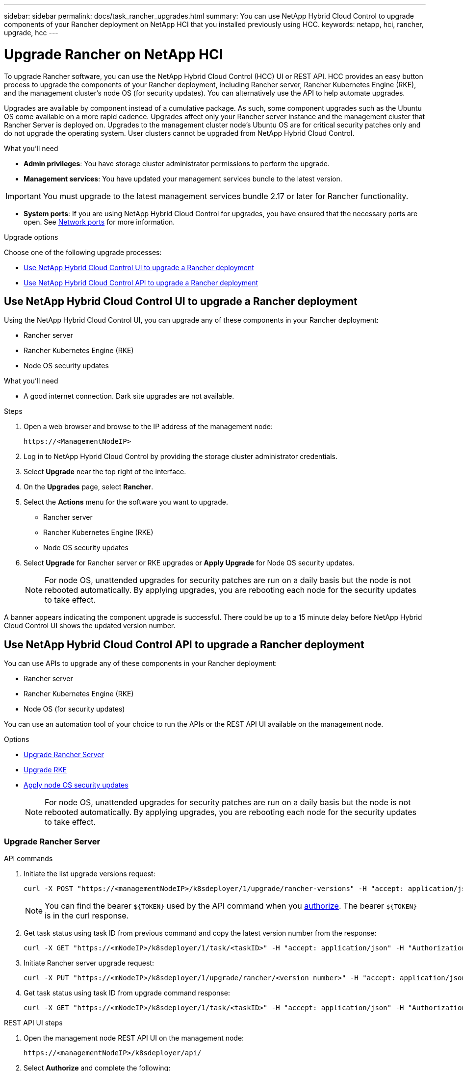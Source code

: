 ---
sidebar: sidebar
permalink: docs/task_rancher_upgrades.html
summary: You can use NetApp Hybrid Cloud Control to upgrade components of your Rancher deployment on NetApp HCI that you installed previously using HCC.
keywords: netapp, hci, rancher, upgrade, hcc
---

= Upgrade Rancher on NetApp HCI

:hardbreaks:
:nofooter:
:icons: font
:linkattrs:
:imagesdir: ../media/

[.lead]
To upgrade Rancher software, you can use the NetApp Hybrid Cloud Control (HCC) UI or REST API. HCC provides an easy button process to upgrade the components of your Rancher deployment, including Rancher server, Rancher Kubernetes Engine (RKE), and the management cluster's node OS (for security updates). You can alternatively use the API to help automate upgrades.

Upgrades are available by component instead of a cumulative package. As such, some component upgrades such as the Ubuntu OS come available on a more rapid cadence. Upgrades affect only your Rancher server instance and the management cluster that Rancher Server is deployed on. Upgrades to the management cluster node's Ubuntu OS are for critical security patches only and do not upgrade the operating system. User clusters cannot be upgraded from NetApp Hybrid Cloud Control.

.What you'll need

* *Admin privileges*: You have storage cluster administrator permissions to perform the upgrade.
* *Management services*: You have updated your management services bundle to the latest version.

IMPORTANT: You must upgrade to the latest management services bundle 2.17 or later for Rancher functionality.

* *System ports*: If you are using NetApp Hybrid Cloud Control for upgrades, you have ensured that the necessary ports are open. See link:rancher_prereqs_overview.html#required-ports[Network ports] for more information.

.Upgrade options

Choose one of the following upgrade processes:

* <<Use NetApp Hybrid Cloud Control UI to upgrade a Rancher deployment>>
* <<Use NetApp Hybrid Cloud Control API to upgrade a Rancher deployment>>

== Use NetApp Hybrid Cloud Control UI to upgrade a Rancher deployment

Using the NetApp Hybrid Cloud Control UI, you can upgrade any of these components in your Rancher deployment:

* Rancher server
* Rancher Kubernetes Engine (RKE)
* Node OS security updates

.What you'll need
* A good internet connection. Dark site upgrades are not available.

.Steps

. Open a web browser and browse to the IP address of the management node:
+
----
https://<ManagementNodeIP>
----
. Log in to NetApp Hybrid Cloud Control by providing the storage cluster administrator credentials.
. Select *Upgrade* near the top right of the interface.
. On the *Upgrades* page, select *Rancher*.
. Select the *Actions* menu for the software you want to upgrade.

* Rancher server
* Rancher Kubernetes Engine (RKE)
* Node OS security updates

. Select *Upgrade* for Rancher server or RKE upgrades or *Apply Upgrade* for Node OS security updates.
+
NOTE: For node OS, unattended upgrades for security patches are run on a daily basis but the node is not rebooted automatically. By applying upgrades, you are rebooting each node for the security updates to take effect.

A banner appears indicating the component upgrade is successful. There could be up to a 15 minute delay before NetApp Hybrid Cloud Control UI shows the updated version number.

== Use NetApp Hybrid Cloud Control API to upgrade a Rancher deployment

You can use APIs to upgrade any of these components in your Rancher deployment:

* Rancher server
* Rancher Kubernetes Engine (RKE)
* Node OS (for security updates)

You can use an automation tool of your choice to run the APIs or the REST API UI available on the management node.

.Options
* <<Upgrade Rancher Server>>
* <<Upgrade RKE>>
* <<Apply node OS security updates>>
+
NOTE: For node OS, unattended upgrades for security patches are run on a daily basis but the node is not rebooted automatically. By applying upgrades, you are rebooting each node for the security updates to take effect.

=== Upgrade Rancher Server

.API commands
. Initiate the list upgrade versions request:
+
----
curl -X POST "https://<managementNodeIP>/k8sdeployer/1/upgrade/rancher-versions" -H "accept: application/json" -H "Authorization: Bearer ${TOKEN}"
----
+
NOTE: You can find the bearer `${TOKEN}` used by the API command when you link:task_mnode_api_get_authorizationtouse.html[authorize]. The bearer `${TOKEN}` is in the curl response.

. Get task status using task ID from previous command and copy the latest version number from the response:
+
----
curl -X GET "https://<mNodeIP>/k8sdeployer/1/task/<taskID>" -H "accept: application/json" -H "Authorization: Bearer ${TOKEN}"
----

. Initiate Rancher server upgrade request:
+
----
curl -X PUT "https://<mNodeIP>/k8sdeployer/1/upgrade/rancher/<version number>" -H "accept: application/json" -H "Authorization: Bearer"
----
. Get task status using task ID from upgrade command response:
+
----
curl -X GET "https://<mNodeIP>/k8sdeployer/1/task/<taskID>" -H "accept: application/json" -H "Authorization: Bearer ${TOKEN}"
----

.REST API UI steps
. Open the management node REST API UI on the management node:
+
----
https://<managementNodeIP>/k8sdeployer/api/
----
. Select *Authorize* and complete the following:
.. Enter the cluster user name and password.
.. Enter the client ID as `mnode-client`.
.. Select *Authorize* to begin a session.
.. Close the authorization window.
. Check for the latest upgrade package:
.. From the REST API UI, run *POST /upgrade​/rancher-versions*.
.. From the response, copy the task ID.
.. Run *GET /task​/{taskID}* with the task ID from the previous step.
. From the */task​/{taskID}* response, copy the latest version number you want to use for the upgrade.
. Run the Rancher Server upgrade:
.. From the REST API UI, run *PUT /upgrade​/rancher​/{version}* with the latest version number from the previous step.
.. From the response, copy the task ID.
.. Run *GET /task​/{taskID}* with the task ID from the previous step.

The upgrade has finished successfully when the `PercentComplete` indicates `100` and `results` indicates the upgraded version number.

=== Upgrade RKE

.API commands
. Initiate the list upgrade versions request:
+
----
curl -X POST "https://<mNodeIP>/k8sdeployer/1/upgrade/rke-versions" -H "accept: application/json" -H "Authorization: Bearer ${TOKEN}"
----
+
NOTE: You can find the bearer `${TOKEN}` used by the API command when you link:task_mnode_api_get_authorizationtouse.html[authorize]. The bearer `${TOKEN}` is in the curl response.

. Get task status using task ID from previous command and copy the latest version number from the response:
+
----
curl -X GET "https://<mNodeIP>/k8sdeployer/1/task/<taskID>" -H "accept: application/json" -H "Authorization: Bearer ${TOKEN}"
----
. Initiate the RKE upgrade request
+
----
curl -X PUT "https://<mNodeIP>/k8sdeployer/1/upgrade/rke/<version number>" -H "accept: application/json" -H "Authorization: Bearer"
----
. Get task status using task ID from upgrade command response:
+
----
curl -X GET "https://<mNodeIP>/k8sdeployer/1/task/<taskID>" -H "accept: application/json" -H "Authorization: Bearer ${TOKEN}"
----

.REST API UI steps
. Open the management node REST API UI on the management node:
+
----
https://<managementNodeIP>/k8sdeployer/api/
----
. Select *Authorize* and complete the following:
.. Enter the cluster user name and password.
.. Enter the client ID as `mnode-client`.
.. Select *Authorize* to begin a session.
.. Close the authorization window.
. Check for the latest upgrade package:
.. From the REST API UI, run *POST /upgrade​/rke-versions*.
.. From the response, copy the task ID.
.. Run *GET /task​/{taskID}* with the task ID from the previous step.
. From the */task​/{taskID}* response, copy the latest version number you want to use for the upgrade.
. Run the RKE upgrade:
.. From the REST API UI, run *PUT /upgrade/rke/{version}* with the latest version number from the previous step.
.. Copy the task ID from the response.
.. Run *GET /task​/{taskID}* with the task ID from the previous step.

The upgrade has finished successfully when the `PercentComplete` indicates `100` and `results` indicates the upgraded version number.

=== Apply node OS security updates

.API commands
. Initiate the check upgrades request:
+
----
curl -X GET "https://<mNodeIP>/k8sdeployer/1/upgrade/checkNodeUpdates" -H "accept: application/json" -H "Authorization: Bearer ${TOKEN}"
----
+
NOTE: You can find the bearer `${TOKEN}` used by the API command when you link:task_mnode_api_get_authorizationtouse.html[authorize]. The bearer `${TOKEN}` is in the curl response.

. Get task status using task ID from previous command and verify a more recent version number is available from the response:
+
----
curl -X GET "https://<mNodeIP>/k8sdeployer/1/task/<taskID>" -H "accept: application/json" -H "Authorization: Bearer ${TOKEN}"
----
. Apply the node updates:
+
----
curl -X POST "https://<mNodeIP>/k8sdeployer/1/upgrade/applyNodeUpdates" -H "accept: application/json" -H "Authorization: Bearer"
----
+
NOTE: For node OS, unattended upgrades for security patches are run on a daily basis but the node is not rebooted automatically. By applying upgrades, you are rebooting each node sequentially for the security updates to take effect.

. Get task status using task ID from the upgrade `applyNodeUpdates` response:
+
----
curl -X GET "https://<mNodeIP>/k8sdeployer/1/task/<taskID>" -H "accept: application/json" -H "Authorization: Bearer ${TOKEN}"
----

.REST API UI steps
. Open the management node REST API UI on the management node:
+
----
https://<managementNodeIP>/k8sdeployer/api/
----
. Select *Authorize* and complete the following:
.. Enter the cluster user name and password.
.. Enter the client ID as `mnode-client`.
.. Select *Authorize* to begin a session.
.. Close the authorization window.
. Verify if an upgrade package is available:
.. From the REST API UI, run *GET /upgrade/checkNodeUpdates*.
.. From the response, copy the task ID.
.. Run *GET /task​/{taskID}* with the task ID from the previous step.
.. From the */task​/{taskID}* response, verify that there is a more recent version number than the one currently applied to your nodes.
. Apply the node OS upgrades:
+
NOTE: For node OS, unattended upgrades for security patches are run on a daily basis but the node is not rebooted automatically. By applying upgrades, you are rebooting each node sequentially for the security updates to take effect.

.. From the REST API UI, run *POST /upgrade​/applyNodeUpdates*.
.. From the response, copy the task ID.
.. Run *GET /task​/{taskID}* with the task ID from the previous step.
.. From the */task​/{taskID}* response, verify that the upgrade has been applied.

The upgrade has finished successfully when the `PercentComplete` indicates `100` and `results` indicates the upgraded version number.

[discrete]
== Find more information

* https://docs.netapp.com/us-en/vcp/index.html[NetApp Element Plug-in for vCenter Server^]
* https://www.netapp.com/hybrid-cloud/hci-documentation/[NetApp HCI Resources Page^]
